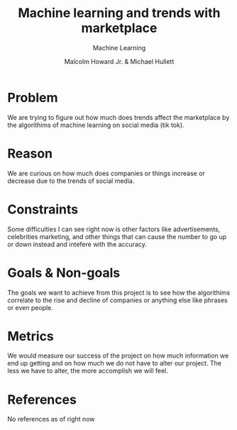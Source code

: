 #+title: Machine learning and trends with marketplace
#+author: Malcolm Howard Jr. & Michael Hullett
#+subtitle: Machine Learning
* Problem
We are trying to figure out how much does trends affect the
marketplace by the algorithims of machine learning on social media (tik tok).

* Reason
We are curious on how much does companies or things increase or
decrease due to the trends of social media.

* Constraints
Some difficulties I can see right now is other factors like
advertisements, celebrities marketing, and other things that can cause
the number to go up or down instead and intefere with the accuracy.

* Goals & Non-goals
The goals we want to achieve from this project is to see how the
algorithims correlate to the rise and decline of companies or anything
else like phrases or even people.

* Metrics
We would measure our success of the project on how much information we
end up getting and on how much we do not have to alter our
project. The less we have to alter, the more accomplish we will feel.

* References
 No references as of right now
